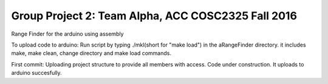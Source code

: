 Group Project 2: Team Alpha, ACC COSC2325 Fall 2016
+++++++++++++++++++++++++++++++++++++++++++++++++++
Range Finder for the arduino using assembly

To upload code to arduino: Run script by typing ./mkl(short for "make load") in the aRangeFinder directory. it includes make, make clean, change directory and make load commands.

First commit: Uploading project structure to provide all members with access. Code under construction. It uploads to arduino succesfully.


